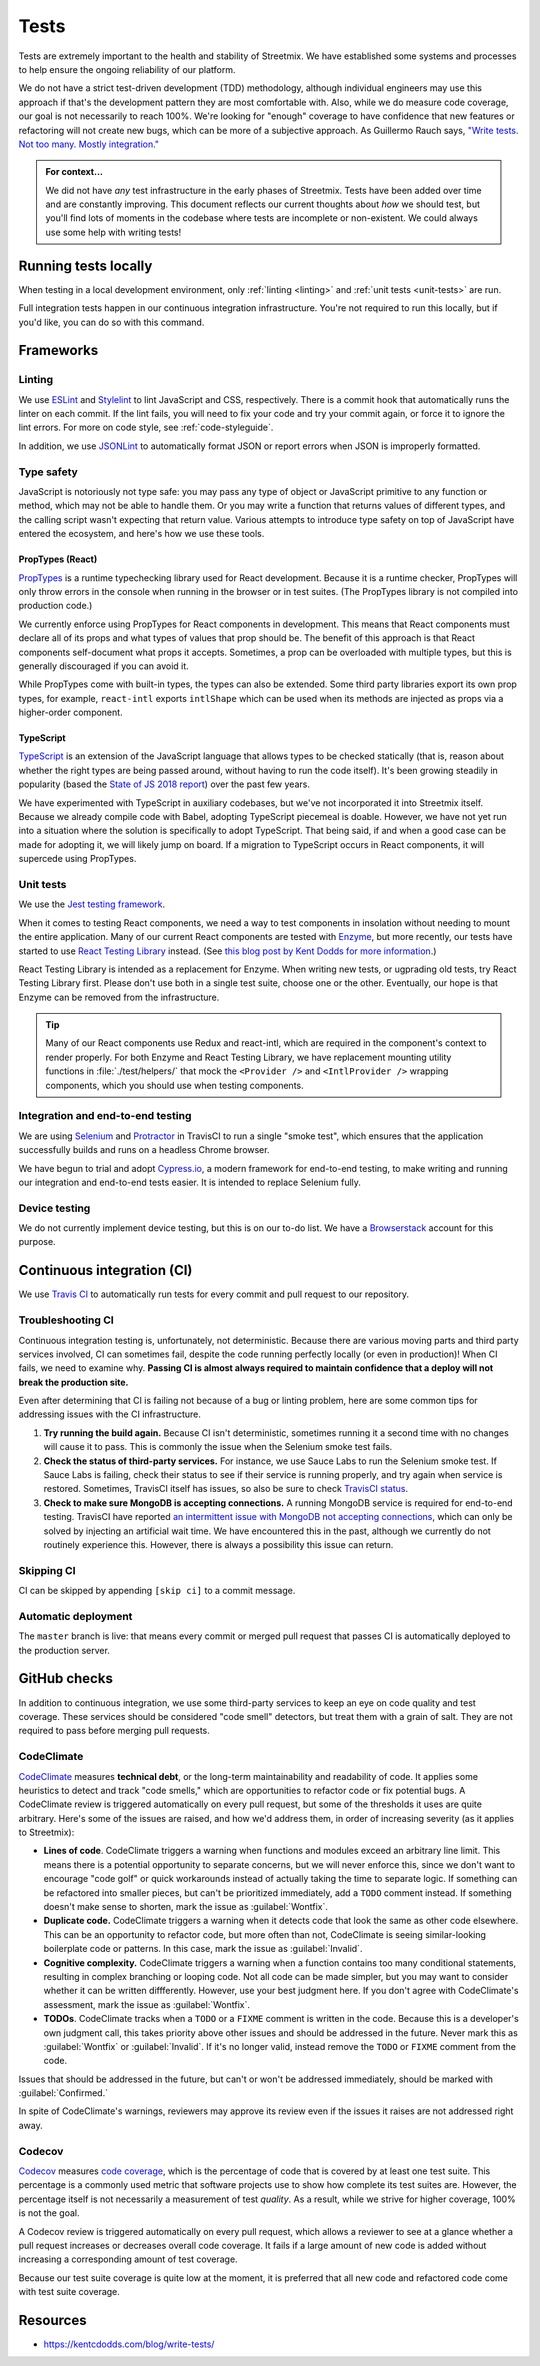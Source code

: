 Tests
=====

Tests are extremely important to the health and stability of Streetmix. We have established some systems and processes to help ensure the ongoing reliability of our platform.

We do not have a strict test-driven development (TDD) methodology, although individual engineers may use this approach if that's the development pattern they are most comfortable with. Also, while we do measure code coverage, our goal is not necessarily to reach 100%. We're looking for "enough" coverage to have confidence that new features or refactoring will not create new bugs, which can be more of a subjective approach. As Guillermo Rauch says, `"Write tests. Not too many. Mostly integration." <https://twitter.com/rauchg/status/807626710350839808>`_

.. admonition:: For context...

   We did not have *any* test infrastructure in the early phases of Streetmix. Tests have been added over time and are constantly improving. This document reflects our current thoughts about *how* we should test, but you'll find lots of moments in the codebase where tests are incomplete or non-existent. We could always use some help with writing tests!


.. _running-tests:

Running tests locally
---------------------

When testing in a local development environment, only :ref:`linting <linting>` and :ref:`unit tests <unit-tests>` are run.

.. prompt:: bash $

   npm test


Full integration tests happen in our continuous integration infrastructure. You're not required to run this locally, but if you'd like, you can do so with this command.

.. prompt:: bash $

   npm test:full


Frameworks
----------

.. _linting:

Linting
+++++++

We use `ESLint <https://eslint.org/>`_ and `Stylelint <https://stylelint.io/>`_ to lint JavaScript and CSS, respectively. There is a commit hook that automatically runs the linter on each commit. If the lint fails, you will need to fix your code and try your commit again, or force it to ignore the lint errors. For more on code style, see :ref:`code-styleguide`.

In addition, we use `JSONLint <https://github.com/zaach/jsonlint>`_ to automatically format JSON or report errors when JSON is improperly formatted.


Type safety
+++++++++++

JavaScript is notoriously not type safe: you may pass any type of object or JavaScript primitive to any function or method, which may not be able to handle them. Or you may write a function that returns values of different types, and the calling script wasn't expecting that return value. Various attempts to introduce type safety on top of JavaScript have entered the ecosystem, and here's how we use these tools.

PropTypes (React)
~~~~~~~~~~~~~~~~~

`PropTypes <https://reactjs.org/docs/typechecking-with-proptypes.html>`_ is a runtime typechecking library used for React development. Because it is a runtime checker, PropTypes will only throw errors in the console when running in the browser or in test suites. (The PropTypes library is not compiled into production code.)

We currently enforce using PropTypes for React components in development. This means that React components must declare all of its props and what types of values that prop should be. The benefit of this approach is that React components self-document what props it accepts. Sometimes, a prop can be overloaded with multiple types, but this is generally discouraged if you can avoid it. 

While PropTypes come with built-in types, the types can also be extended. Some third party libraries export its own prop types, for example, ``react-intl`` exports ``intlShape`` which can be used when its methods are injected as props via a higher-order component.

TypeScript
~~~~~~~~~~

`TypeScript <https://www.typescriptlang.org/>`_ is an extension of the JavaScript language that allows types to be checked statically (that is, reason about whether the right types are being passed around, without having to run the code itself). It's been growing steadily in popularity (based the `State of JS 2018 report <https://2018.stateofjs.com/javascript-flavors/typescript/>`_) over the past few years.

We have experimented with TypeScript in auxiliary codebases, but we've not incorporated it into Streetmix itself. Because we already compile code with Babel, adopting TypeScript piecemeal is doable. However, we have not yet run into a situation where the solution is specifically to adopt TypeScript. That being said, if and when a good case can be made for adopting it, we will likely jump on board. If a migration to TypeScript occurs in React components, it will supercede using PropTypes.


.. _unit-tests:

Unit tests
++++++++++

We use the `Jest testing framework <https://jestjs.io/en/>`_.

When it comes to testing React components, we need a way to test components in insolation without needing to mount the entire application. Many of our current React components are tested with `Enzyme <https://airbnb.io/enzyme/>`_, but more recently, our tests have started to use `React Testing Library <https://testing-library.com/docs/react-testing-library/intro>`_ instead. (See `this blog post by Kent Dodds for more information <https://kentcdodds.com/blog/introducing-the-react-testing-library>`_.)

React Testing Library is intended as a replacement for Enzyme. When writing new tests, or ugprading old tests, try React Testing Library first. Please don't use both in a single test suite, choose one or the other. Eventually, our hope is that Enzyme can be removed from the infrastructure.

.. tip::

   Many of our React components use Redux and react-intl, which are required in the component's context to render properly. For both Enzyme and React Testing Library, we have replacement mounting utility functions in :file:`./test/helpers/` that mock the ``<Provider />`` and ``<IntlProvider />`` wrapping components, which you should use when testing components.


Integration and end-to-end testing
++++++++++++++++++++++++++++++++++

We are using `Selenium <https://www.seleniumhq.org/>`_ and `Protractor <https://www.protractortest.org/#/>`_ in TravisCI to run a single "smoke test", which ensures that the application successfully builds and runs on a headless Chrome browser.

We have begun to trial and adopt `Cypress.io <https://www.cypress.io/>`_, a modern framework for end-to-end testing, to make writing and running our integration and end-to-end tests easier. It is intended to replace Selenium fully.


Device testing
++++++++++++++

We do not currently implement device testing, but this is on our to-do list. We have a `Browserstack <https://www.browserstack.com/>`_ account for this purpose.


Continuous integration (CI)
---------------------------

We use `Travis CI <https://travis-ci.org/streetmix/streetmix>`_ to automatically run tests for every commit and pull request to our repository. 

Troubleshooting CI
++++++++++++++++++

Continuous integration testing is, unfortunately, not deterministic. Because there are various moving parts and third party services involved, CI can sometimes fail, despite the code running perfectly locally (or even in production)! When CI fails, we need to examine why. **Passing CI is almost always required to maintain confidence that a deploy will not break the production site.**

Even after determining that CI is failing not because of a bug or linting problem, here are some common tips for addressing issues with the CI infrastructure.

1. **Try running the build again.** Because CI isn't deterministic, sometimes running it a second time with no changes will cause it to pass. This is commonly the issue when the Selenium smoke test fails.
2. **Check the status of third-party services.** For instance, we use Sauce Labs to run the Selenium smoke test. If Sauce Labs is failing, check their status to see if their service is running properly, and try again when service is restored. Sometimes, TravisCI itself has issues, so also be sure to check `TravisCI status <https://www.traviscistatus.com/>`_.
3. **Check to make sure MongoDB is accepting connections.** A running MongoDB service is required for end-to-end testing. TravisCI have reported `an intermittent issue with MongoDB not accepting connections <https://docs.travis-ci.com/user/database-setup/#mongodb-does-not-immediately-accept-connections>`_, which can only be solved by injecting an artificial wait time. We have encountered this in the past, although we currently do not routinely experience this. However, there is always a possibility this issue can return.


Skipping CI
+++++++++++

CI can be skipped by appending ``[skip ci]`` to a commit message.


Automatic deployment
++++++++++++++++++++

The ``master`` branch is live: that means every commit or merged pull request that passes CI is automatically deployed to the production server.


GitHub checks
-------------

In addition to continuous integration, we use some third-party services to keep an eye on code quality and test coverage. These services should be considered "code smell" detectors, but treat them with a grain of salt. They are not required to pass before merging pull requests.

CodeClimate
+++++++++++

`CodeClimate <https://codeclimate.com/github/streetmix/streetmix>`_ measures **technical debt**, or the long-term maintainability and readability of code. It applies some heuristics to detect and track "code smells," which are opportunities to refactor code or fix potential bugs. A CodeClimate review is triggered automatically on every pull request, but some of the thresholds it uses are quite arbitrary. Here's some of the issues are raised, and how we'd address them, in order of increasing severity (as it applies to Streetmix):

- **Lines of code**. CodeClimate triggers a warning when functions and modules exceed an arbitrary line limit. This means there is a potential opportunity to separate concerns, but we will never enforce this, since we don't want to encourage "code golf" or quick workarounds instead of actually taking the time to separate logic. If something can be refactored into smaller pieces, but can't be prioritized immediately, add a ``TODO`` comment instead. If something doesn't make sense to shorten, mark the issue as :guilabel:`Wontfix`.
- **Duplicate code.** CodeClimate triggers a warning when it detects code that look the same as other code elsewhere. This can be an opportunity to refactor code, but more often than not, CodeClimate is seeing similar-looking boilerplate code or patterns. In this case, mark the issue as :guilabel:`Invalid`.
- **Cognitive complexity.** CodeClimate triggers a warning when a function contains too many conditional statements, resulting in complex branching or looping code. Not all code can be made simpler, but you may want to consider whether it can be written diffferently. However, use your best judgment here. If you don't agree with CodeClimate's assessment, mark the issue as :guilabel:`Wontfix`.
- **TODOs**. CodeClimate tracks when a ``TODO`` or a ``FIXME`` comment is written in the code. Because this is a developer's own judgment call, this takes priority above other issues and should be addressed in the future. Never mark this as :guilabel:`Wontfix` or :guilabel:`Invalid`. If it's no longer valid, instead remove the ``TODO`` or ``FIXME`` comment from the code.

Issues that should be addressed in the future, but can't or won't be addressed immediately, should be marked with :guilabel:`Confirmed.`

In spite of CodeClimate's warnings, reviewers may approve its review even if the issues it raises are not addressed right away.

Codecov
+++++++

`Codecov <https://codecov.io/gh/streetmix/streetmix>`_ measures `code coverage <https://en.wikipedia.org/wiki/Code_coverage>`_, which is the percentage of code that is covered by at least one test suite. This percentage is a commonly used metric that software projects use to show how complete its test suites are. However, the percentage itself is not necessarily a measurement of test *quality*. As a result, while we strive for higher coverage, 100% is not the goal.

A Codecov review is triggered automatically on every pull request, which allows a reviewer to see at a glance whether a pull request increases or decreases overall code coverage. It fails if a large amount of new code is added without increasing a corresponding amount of test coverage.

Because our test suite coverage is quite low at the moment, it is preferred that all new code and refactored code come with test suite coverage.


Resources
---------

- https://kentcdodds.com/blog/write-tests/

